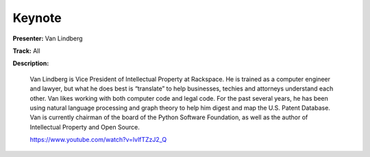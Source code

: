 =======
Keynote
=======

**Presenter:** Van Lindberg

**Track:** All

**Description:**

    Van Lindberg is Vice President of Intellectual Property at Rackspace. He is trained as a computer engineer and lawyer, but what he does best is “translate” to help businesses, techies and attorneys understand each other. Van likes working with both computer code and legal code. For the past several years, he has been using natural language processing and graph theory to help him digest and map the U.S. Patent Database. Van is currently chairman of the board of the Python Software Foundation, as well as the author of Intellectual Property and Open Source.

    https://www.youtube.com/watch?v=lvlfTZzJ2_Q
